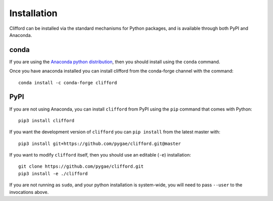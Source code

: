 Installation
============

Clifford can be installed via the standard mechanisms for Python packages, and is available through both PyPI and Anaconda.

conda
-----
If you are using the `Anaconda python distribution <https://www.anaconda.com/distribution/#download-section>`_, then you should install using the ``conda`` command.

Once you have anaconda installed you can install clifford from the conda-forge channel with the command::

    conda install -c conda-forge clifford

PyPI
----
If you are not using Anaconda, you can install ``clifford`` from PyPI using the ``pip`` command that comes with Python::

    pip3 install clifford

If you want the development version of ``clifford`` you can ``pip install`` from the latest master with::

    pip3 install git+https://github.com/pygae/clifford.git@master

If you want to modify ``clifford`` itself, then you should use an editable (``-e``) installation::

    git clone https://github.com/pygae/clifford.git
    pip3 install -e ./clifford

If you are not running as ``sudo``, and your python installation is system-wide, you will need to pass ``--user`` to the invocations above.
